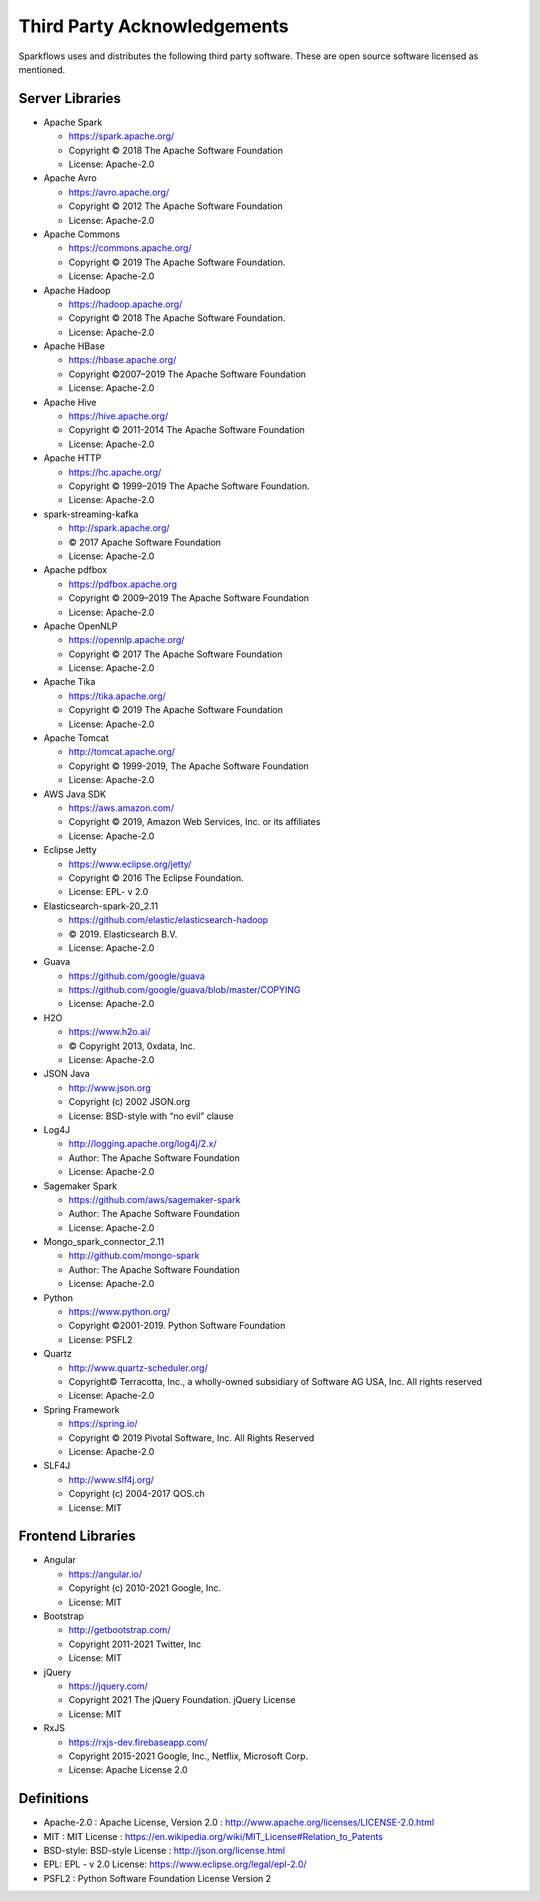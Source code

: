 Third Party Acknowledgements
=================================

Sparkflows uses and distributes the following third party software. These are open source software licensed as mentioned.

Server Libraries
+++++++++++++++++


- Apache Spark

 
  - https://spark.apache.org/
  - Copyright © 2018 The Apache Software Foundation 
  - License: Apache-2.0

- Apache Avro


  - https://avro.apache.org/
  - Copyright © 2012 The Apache Software Foundation
  - License: Apache-2.0

- Apache Commons


  - https://commons.apache.org/
  - Copyright © 2019 The Apache Software Foundation.
  - License: Apache-2.0

- Apache Hadoop


  - https://hadoop.apache.org/
  - Copyright © 2018 The Apache Software Foundation.
  - License: Apache-2.0


- Apache HBase


  - https://hbase.apache.org/
  - Copyright ©2007–2019 The Apache Software Foundation
  - License: Apache-2.0

- Apache Hive


  - https://hive.apache.org/
  - Copyright © 2011-2014 The Apache Software Foundation
  - License: Apache-2.0

- Apache HTTP


  - https://hc.apache.org/
  - Copyright © 1999–2019 The Apache Software Foundation.
  - License: Apache-2.0

- spark-streaming-kafka


  - http://spark.apache.org/
  - © 2017 Apache Software Foundation
  - License: Apache-2.0

- Apache pdfbox


  - https://pdfbox.apache.org
  - Copyright © 2009–2019 The Apache Software Foundation
  - License: Apache-2.0

- Apache OpenNLP


  - https://opennlp.apache.org/
  - Copyright © 2017 The Apache Software Foundation
  - License: Apache-2.0



- Apache Tika


  - https://tika.apache.org/
  - Copyright © 2019 The Apache Software Foundation
  - License: Apache-2.0

- Apache Tomcat


  - http://tomcat.apache.org/
  - Copyright © 1999-2019, The Apache Software Foundation 
  - License: Apache-2.0



- AWS Java SDK


  - https://aws.amazon.com/
  - Copyright © 2019, Amazon Web Services, Inc. or its affiliates
  - License: Apache-2.0

- Eclipse Jetty


  - https://www.eclipse.org/jetty/
  - Copyright © 2016 The Eclipse Foundation.
  - License: EPL- v 2.0

- Elasticsearch-spark-20_2.11


  - https://github.com/elastic/elasticsearch-hadoop
  - © 2019. Elasticsearch B.V.
  - License: Apache-2.0

- Guava


  - https://github.com/google/guava
  - https://github.com/google/guava/blob/master/COPYING
  - License: Apache-2.0

- H2O


  - https://www.h2o.ai/
  - © Copyright 2013, 0xdata, Inc.
  - License: Apache-2.0


- JSON Java

 
  - http://www.json.org
  - Copyright (c) 2002 JSON.org
  - License: BSD-style with “no evil” clause 

- Log4J


  - http://logging.apache.org/log4j/2.x/
  - Author: The Apache Software Foundation
  - License: Apache-2.0

- Sagemaker Spark
 

  - https://github.com/aws/sagemaker-spark
  - Author: The Apache Software Foundation
  - License: Apache-2.0

- Mongo_spark_connector_2.11

   
  - http://github.com/mongo-spark
  - Author: The Apache Software Foundation
  - License: Apache-2.0

- Python

  - https://www.python.org/
  - Copyright ©2001-2019.  Python Software Foundation
  - License: PSFL2



- Quartz


  - http://www.quartz-scheduler.org/
  - Copyright© Terracotta, Inc., a wholly-owned subsidiary of Software AG USA, Inc. All rights reserved
  - License: Apache-2.0

- Spring Framework

 
  - https://spring.io/
  - Copyright © 2019 Pivotal Software, Inc. All Rights Reserved
  - License: Apache-2.0
 
 
- SLF4J

 
  - http://www.slf4j.org/
  - Copyright (c) 2004-2017 QOS.ch
  - License: MIT



Frontend Libraries
++++++++++++++++++

- Angular

  - https://angular.io/
  - Copyright (c) 2010-2021 Google, Inc. 
  - License: MIT

- Bootstrap

  - http://getbootstrap.com/
  - Copyright 2011-2021 Twitter, Inc
  - License: MIT
  
- jQuery

  - https://jquery.com/
  - Copyright 2021 The jQuery Foundation. jQuery License
  - License: MIT

- RxJS

  - https://rxjs-dev.firebaseapp.com/
  - Copyright 2015-2021 Google, Inc., Netflix, Microsoft Corp.
  - License: Apache License 2.0
  
Definitions
+++++++++++

- Apache-2.0 : Apache License, Version 2.0 : http://www.apache.org/licenses/LICENSE-2.0.html
- MIT : MIT License : https://en.wikipedia.org/wiki/MIT_License#Relation_to_Patents
- BSD-style: BSD-style License : http://json.org/license.html
- EPL: EPL - v 2.0 License: https://www.eclipse.org/legal/epl-2.0/
- PSFL2 : Python Software Foundation License Version 2
